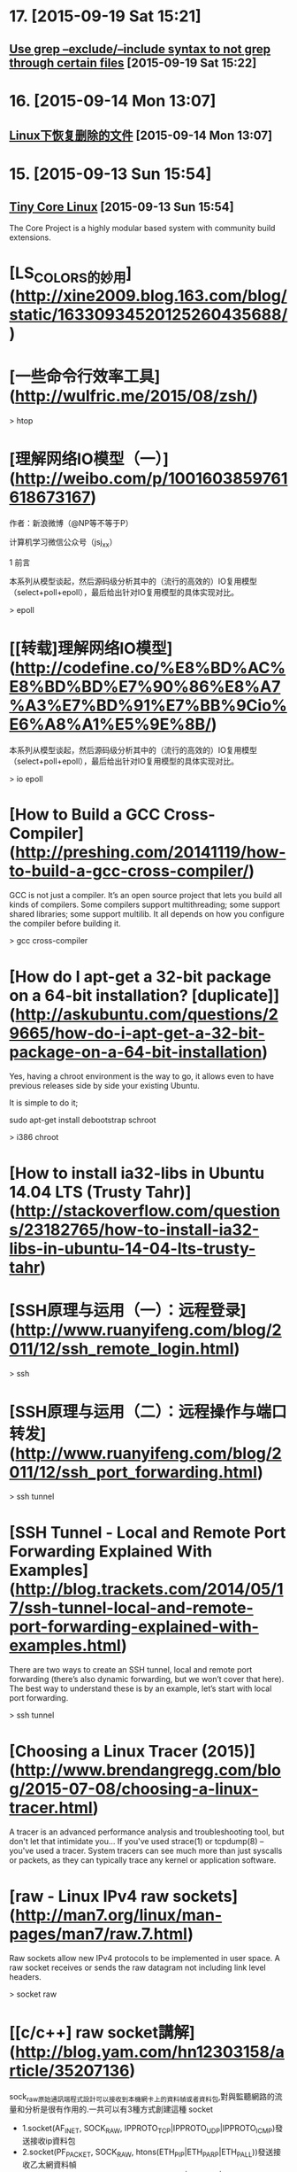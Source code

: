 * 17. [2015-09-19 Sat 15:21]
** [[http://stackoverflow.com/questions/221921/use-grep-exclude-include-syntax-to-not-grep-through-certain-files][Use grep --exclude/--include syntax to not grep through certain files]] [2015-09-19 Sat 15:22]

* 16. [2015-09-14 Mon 13:07]
** [[http://github.tiankonguse.com/blog/2015/09/13/linux-remove-recovery/][Linux下恢复删除的文件]] [2015-09-14 Mon 13:07]

* 15. [2015-09-13 Sun 15:54]
** [[http://tinycorelinux.net/][Tiny Core Linux]] [2015-09-13 Sun 15:54]
   The Core Project is a highly modular based system with community build extensions.

# 14、2015-08-30
* [LS_COLORS的妙用](http://xine2009.blog.163.com/blog/static/16330934520125260435688/)

# 13、2015-08-14
* [一些命令行效率工具](http://wulfric.me/2015/08/zsh/)

  > htop

# 12、2015-07-18
* [理解网络IO模型（一）](http://weibo.com/p/1001603859761618673167)

  作者：新浪微博（@NP等不等于P）

  计算机学习微信公众号（jsj_xx）

  1 前言

  本系列从模型谈起，然后源码级分析其中的（流行的高效的）IO复用模型（select+poll+epoll），最后给出针对IO复用模型的具体实现对比。

  > epoll

* [[转载]理解网络IO模型](http://codefine.co/%E8%BD%AC%E8%BD%BD%E7%90%86%E8%A7%A3%E7%BD%91%E7%BB%9Cio%E6%A8%A1%E5%9E%8B/)

  本系列从模型谈起，然后源码级分析其中的（流行的高效的）IO复用模型（select+poll+epoll），最后给出针对IO复用模型的具体实现对比。

  > io epoll

# 11、2015-07-17
* [How to Build a GCC Cross-Compiler](http://preshing.com/20141119/how-to-build-a-gcc-cross-compiler/)

  GCC is not just a compiler. It’s an open source project that lets you build all kinds of compilers. Some compilers support multithreading; some support shared libraries; some support multilib. It all depends on how you configure the compiler before building it.

  > gcc cross-compiler

* [How do I apt-get a 32-bit package on a 64-bit installation? [duplicate]](http://askubuntu.com/questions/29665/how-do-i-apt-get-a-32-bit-package-on-a-64-bit-installation)

  Yes, having a chroot environment is the way to go, it allows even to have previous releases side by side your existing Ubuntu.

  It is simple to do it;

  sudo apt-get install debootstrap schroot

  > i386 chroot

* [How to install ia32-libs in Ubuntu 14.04 LTS (Trusty Tahr)](http://stackoverflow.com/questions/23182765/how-to-install-ia32-libs-in-ubuntu-14-04-lts-trusty-tahr)

# 10、2015-07-09
* [SSH原理与运用（一）：远程登录](http://www.ruanyifeng.com/blog/2011/12/ssh_remote_login.html)

  > ssh

* [SSH原理与运用（二）：远程操作与端口转发](http://www.ruanyifeng.com/blog/2011/12/ssh_port_forwarding.html)

  > ssh tunnel

* [SSH Tunnel - Local and Remote Port Forwarding Explained With Examples](http://blog.trackets.com/2014/05/17/ssh-tunnel-local-and-remote-port-forwarding-explained-with-examples.html)

  There are two ways to create an SSH tunnel, local and remote port forwarding (there’s also dynamic forwarding, but we won’t cover that here). The best way to understand these is by an example, let’s start with local port forwarding.

  > ssh tunnel

* [Choosing a Linux Tracer (2015)](http://www.brendangregg.com/blog/2015-07-08/choosing-a-linux-tracer.html)

  A tracer is an advanced performance analysis and troubleshooting tool, but don't let that intimidate you... If you've used strace(1) or tcpdump(8) – you've used a tracer. System tracers can see much more than just syscalls or packets, as they can typically trace any kernel or application software.

* [raw - Linux IPv4 raw sockets](http://man7.org/linux/man-pages/man7/raw.7.html)

  Raw sockets allow new IPv4 protocols to be implemented in user space. A raw socket receives or sends the raw datagram not including link  level headers.

  > socket raw

* [[c/c++] raw socket講解](http://blog.yam.com/hn12303158/article/35207136)

  sock_raw原始通訊端程式設計可以接收到本機網卡上的資料幀或者資料包,對與監聽網路的流量和分析是很有作用的.一共可以有3種方式創建這種 socket

  * 1.socket(AF_INET, SOCK_RAW, IPPROTO_TCP|IPPROTO_UDP|IPPROTO_ICMP)發送接收ip資料包
  * 2.socket(PF_PACKET, SOCK_RAW, htons(ETH_P_IP|ETH_P_ARP|ETH_P_ALL))發送接收乙太網資料幀
  * 3.socket(AF_INET, SOCK_PACKET, htons(ETH_P_IP|ETH_P_ARP|ETH_P_ALL))過時了,不要用啊

  > socket raw

# 9、2015-07-08
* [使用pptpd搭建VPN](http://blog.atime.me/note/pptpd.html)

  因为众所周知的原因，pptp早已沦陷，本文不再维护。

  pptpd存在安全隐患，详情可参考[这里](http://pptpclient.sourceforge.net/protocol-security.phtml)。

  Virtualbox上的系统无法使用pptp vpn

  Virtualbox的NAT实现不支持GRE协议，解决方案可参考[PPTP VPN connections from VirtualBox guests](http://angryfifer.blogspot.com/2012/03/pptp-vpn-connections-from-virtualbox.html)

  > pptpd

* [Fedora Zhongwen User Group](https://github.com/FZUG/)

  This is a group for Chinese Fedora hobbyists.

* [Fedora中文社区](http://www.fdzh.org/)

  现在选定你的 专属 Fedora，并开始工作/娱乐/享受 Linux 带来的乐趣吧！

* [Linux 发行版是什么，它又与Linux内核有什么联系？](http://www.fdzh.org/blog/2015/06/20/linux-distr/)

  Linux内核是计算机操作系统的核心。一个完整的 Linux发行版包括了内核与一些其他与文件相关的操作，用户管理系统，和软件包管理器等一系列软件。每个工具都是整个系统的一小部分。这些工具通常都是一个个独立的项目，有相应的开发者来开发及维护。

# 8、2015-06-28
* [Setting up an SSH Tunnel with Your Linode for Safe Browsing](https://www.linode.com/docs/networking/ssh/setting-up-an-ssh-tunnel-with-your-linode-for-safe-browsing/)

  This is a Linode Community guide. Write for us and earn $100 per published guide.

  > ssh tunnel

* [entos 6.4 6.5安装搭建pptp vpn服务](http://www.dabu.info/centos6-4-structures-pptp-vpn.html)

  今天在vps上装pptp ，和以往一样，只不过不是在自己的vps上，上次ssh代理被封ip，对我的身心造成了深深的影响，所以，这次拿网友放我这的vps来搭建vpn环境。pptp的搭建比openvpn容易多了。以下是我的配置过程，其实和网上差不多

  > pptpd centos vpn

* [在Ubuntu上安装PPTP VPN服务](http://blog.fens.me/ubuntu-vpn-pptp/)

  此图完整的阐述了身为帝国平民的必备技能之一，VPN服务则是此种技能的技术实现，虚拟专用网络（Virtual Private Network ，简称VPN)指的是在公用网络上建立专用网络的技术。它涵盖了跨共享网络或公共网络的封装、加密和身份验证链接的专用网络的扩展。VPN主要采用了彩隧道技术、加解密技术、密钥管理技术和使用者与设备身份认证技术。

  > pptpd ubuntu

* [在ubuntu下搭建pptp vpn服务器](http://yansu.org/2013/12/11/deploy-pptp-vpn-in-ubuntu.html)

  最近弄了digitalocean的vps，研究了一下搭建一个vpn自己用，因为有些系统代理goagent还是搞不定。但是事实证明digitalocean线路还是很不稳，基本上没啥帮助=0=

  > pptpd ubuntu

# 7、2015-06-27
* [Netflix Instance Analysis Requirements](http://www.brendangregg.com/blog/2015-06-23/netflix-instance-analysis-requirements.html)

  Most instance analysis and monitoring products of today are neither interesting nor are solving new problems. It's usually the same old sar metrics as line graphs. That was great... 20 years ago.

  > sar linux monitor

* [Linux Performance](http://www.brendangregg.com/linuxperf.html)

  This page links to various Linux performance material I've created, including the tools maps on the right.

  > performance

* [Linux 性能监控、测试、优化工具](http://www.chenjunlu.com/2014/09/linux-performance-tools/)

  Linux 平台上的性能工具有很多，眼花缭乱，长期的摸索和经验发现最好用的还是那些久经考验的、简单的小工具。系统性能专家 Brendan D. Gregg 在最近的 LinuxCon NA 2014 大会上更新了他那个有名的关于 Linux 性能方面的 talk (Linux Performance Tools) 和幻灯片。

  > performance

* [理解 pkg-config 工具](http://www.chenjunlu.com/2011/03/understanding-pkg-config-tool/)

  你在 Unix 或 Linux 下开发过软件吗？写完一个程序，编译运行完全正常，在你本机上工作得好好的，你放到源代码管理系统中。然后，告诉你的同事说，你可以取下来用了。这时，你长长的出了一口气，几天的工作没有白费，多么清新的空气啊，你开始飘飘然了。

  > pkg-config

# 6、2015-06-26
* [关于usr/bin/ld: cannot find -lxxx问题总结](http://eminzhang.blog.51cto.com/5292425/1285705)

  /usr/bin/ld: cannot find -lxxx问题总结
  linux下编译应用程序常常会出现如下错误：
    /usr/bin/ld: cannot find -lxxx
         意思是编译过程找不到对应库文件。其中，-lxxx表示链接库文件 libxxx.so。
         注：有时候，由于库文件是编译过程临时生成的，如果前面出错也会导致出现这种情况，下面针对的是由于本机系统环境缺失而引起的。。
         一般出现这种错误有以下几种原因：
  1.系统缺乏对应的库文件；
  2.版本不对应；
  3.库文件的链接错误；
  4.库文件路径设置问题。

  对应第一第二种情况，可以通过下载安装lib来解决，ubuntu大多数可以直接通过apt-get来安装：
  apt-get install libxxx-dev

# 5、2015-06-17
* [修改locale](http://wiki.ubuntu.org.cn/%E4%BF%AE%E6%94%B9locale)

  把语言环境变量改为英文
  将Ubuntu系统语言环境改为英文的en_US.UTF-8

  > locale

# 4、2015-06-16
* [The Art of Command Line](https://github.com/jlevy/the-art-of-command-line)

  Fluency on the command line is a skill often neglected or considered arcane, but it improves your flexibility and productivity as an engineer in both obvious and subtle ways. This is a selection of notes and tips on using the command-line that I've found useful when working on Linux. Some tips are elementary, and some are fairly specific, sophisticated, or obscure. This page is not long, but if you can use and recall all the items here, you know a lot.

  > command-line

# 3、2015-06-13
* [如何拯救一台glibc被干掉的Linux服务器?](http://zhuanlan.zhihu.com/iobject/20062978)

  今天正要下班，旁边部门的PM过来问我：
  『我们有个小伙子把生产系统上的glibc给删了，现在什么命令都跑不了了，还有救吗？』

# 2、2015-06-12
* [Arch Linux](https://wiki.archlinux.org/index.php/Arch_Linux_(%E7%AE%80%E4%BD%93%E4%B8%AD%E6%96%87))

  Arch Linux是一种独立开发的通用i686/x86-64 GNU/Linux发行版，灵活度高可用于各种场合。其开发注重设计简便、简洁和优雅编程。初始安装的Arch只是一个基本系统，随后用户可以根据自己的喜好安装需要的软件并配置成符合自己理想的系统。官方并未提供图形界面配置工具，大多数系统配置需要通过命令行。Arch采用滚动升级模式，尽全力提供最新的稳定版软件。

* [archlinux](https://www.archlinux.org/)

  A simple, lightweight distribution

# 1、2015-06-11
* [Linux常用命令全集](http://www.jb51.net/linux/index.htm)

  Linux虽然是免费的，但它的确是一个非常优秀的操作系统，与MS－WINDOWS相比具有可靠、 稳定、速度快等优点,且拥有丰富的根据UNIX版本改进的强大功能。下面，作为一个典型的DOS 和WINDOWS用户，让我们一起来学习Linux的一些主要命令，希望大家能尽快进入到Linux的世界里，成为玩转Linux高手.....

* [（总结）Linux的chattr与lsattr命令详解](http://www.ha97.com/5172.html)

  PS：有时候你发现用root权限都不能修改某个文件，大部分原因是曾经用chattr命令锁定该文件了。chattr命令的作用很大，其中一些功能是由Linux内核版本来支持的，不过现在生产绝大部分跑的linux系统都是2.6以上内核了。通过chattr命令修改属性能够提高系统的安全性，但是它并不适合所有的目录。chattr命令不能保护/、/dev、/tmp、/var目录。lsattr命令是显示chattr命令设置的文件属性。
